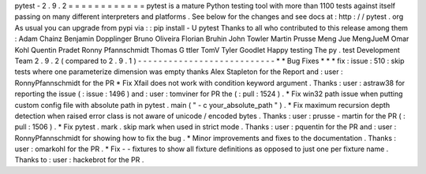 pytest
-
2
.
9
.
2
=
=
=
=
=
=
=
=
=
=
=
=
pytest
is
a
mature
Python
testing
tool
with
more
than
1100
tests
against
itself
passing
on
many
different
interpreters
and
platforms
.
See
below
for
the
changes
and
see
docs
at
:
http
:
/
/
pytest
.
org
As
usual
you
can
upgrade
from
pypi
via
:
:
pip
install
-
U
pytest
Thanks
to
all
who
contributed
to
this
release
among
them
:
Adam
Chainz
Benjamin
Dopplinger
Bruno
Oliveira
Florian
Bruhin
John
Towler
Martin
Prusse
Meng
Jue
MengJueM
Omar
Kohl
Quentin
Pradet
Ronny
Pfannschmidt
Thomas
G
ttler
TomV
Tyler
Goodlet
Happy
testing
The
py
.
test
Development
Team
2
.
9
.
2
(
compared
to
2
.
9
.
1
)
-
-
-
-
-
-
-
-
-
-
-
-
-
-
-
-
-
-
-
-
-
-
-
-
-
-
-
*
*
Bug
Fixes
*
*
*
fix
:
issue
:
510
:
skip
tests
where
one
parameterize
dimension
was
empty
thanks
Alex
Stapleton
for
the
Report
and
:
user
:
RonnyPfannschmidt
for
the
PR
*
Fix
Xfail
does
not
work
with
condition
keyword
argument
.
Thanks
:
user
:
astraw38
for
reporting
the
issue
(
:
issue
:
1496
)
and
:
user
:
tomviner
for
PR
the
(
:
pull
:
1524
)
.
*
Fix
win32
path
issue
when
putting
custom
config
file
with
absolute
path
in
pytest
.
main
(
"
-
c
your_absolute_path
"
)
.
*
Fix
maximum
recursion
depth
detection
when
raised
error
class
is
not
aware
of
unicode
/
encoded
bytes
.
Thanks
:
user
:
prusse
-
martin
for
the
PR
(
:
pull
:
1506
)
.
*
Fix
pytest
.
mark
.
skip
mark
when
used
in
strict
mode
.
Thanks
:
user
:
pquentin
for
the
PR
and
:
user
:
RonnyPfannschmidt
for
showing
how
to
fix
the
bug
.
*
Minor
improvements
and
fixes
to
the
documentation
.
Thanks
:
user
:
omarkohl
for
the
PR
.
*
Fix
-
-
fixtures
to
show
all
fixture
definitions
as
opposed
to
just
one
per
fixture
name
.
Thanks
to
:
user
:
hackebrot
for
the
PR
.
